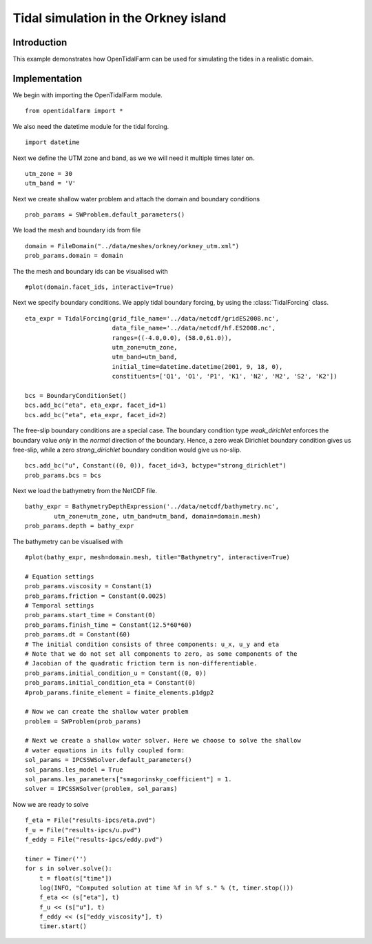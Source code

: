 ..  #!/usr/bin/env python
  # -*- coding: utf-8 -*-
  
.. _scenario1:

.. py:currentmodule:: opentidalfarm

Tidal simulation in the Orkney island
=====================================


Introduction
************

This example demonstrates how OpenTidalFarm can be used for simulating the
tides in a realistic domain.

Implementation
**************

We begin with importing the OpenTidalFarm module.

::

  from opentidalfarm import *
  
We also need the datetime module for the tidal forcing.

::

  import datetime
  
Next we define the UTM zone and band, as we we will need it multiple times
later on.

::

  utm_zone = 30
  utm_band = 'V'
  
Next we create shallow water problem and attach the domain and boundary
conditions

::

  prob_params = SWProblem.default_parameters()
  
We load the mesh and boundary ids from file

::

  domain = FileDomain("../data/meshes/orkney/orkney_utm.xml")
  prob_params.domain = domain
  
The the mesh and boundary ids can be visualised with

::

  #plot(domain.facet_ids, interactive=True)
  
Next we specify boundary conditions. We apply tidal boundary forcing, by using
the :class:`TidalForcing` class.

::

  eta_expr = TidalForcing(grid_file_name='../data/netcdf/gridES2008.nc',
                          data_file_name='../data/netcdf/hf.ES2008.nc',
                          ranges=((-4.0,0.0), (58.0,61.0)),
                          utm_zone=utm_zone,
                          utm_band=utm_band,
                          initial_time=datetime.datetime(2001, 9, 18, 0),
                          constituents=['Q1', 'O1', 'P1', 'K1', 'N2', 'M2', 'S2', 'K2'])
  
  bcs = BoundaryConditionSet()
  bcs.add_bc("eta", eta_expr, facet_id=1)
  bcs.add_bc("eta", eta_expr, facet_id=2)
  
The free-slip boundary conditions are a special case. The boundary condition
type `weak_dirichlet` enforces the boundary value *only* in the *normal*
direction of the boundary. Hence, a zero weak Dirichlet boundary condition
gives us free-slip, while a zero `strong_dirichlet` boundary condition would
give us no-slip.

::

  bcs.add_bc("u", Constant((0, 0)), facet_id=3, bctype="strong_dirichlet")
  prob_params.bcs = bcs
  
Next we load the bathymetry from the NetCDF file.

::

  bathy_expr = BathymetryDepthExpression('../data/netcdf/bathymetry.nc',
          utm_zone=utm_zone, utm_band=utm_band, domain=domain.mesh)
  prob_params.depth = bathy_expr
  
The bathymetry can be visualised with

::

  #plot(bathy_expr, mesh=domain.mesh, title="Bathymetry", interactive=True)
  
  # Equation settings
  prob_params.viscosity = Constant(1)
  prob_params.friction = Constant(0.0025)
  # Temporal settings
  prob_params.start_time = Constant(0)
  prob_params.finish_time = Constant(12.5*60*60)
  prob_params.dt = Constant(60)
  # The initial condition consists of three components: u_x, u_y and eta
  # Note that we do not set all components to zero, as some components of the
  # Jacobian of the quadratic friction term is non-differentiable.
  prob_params.initial_condition_u = Constant((0, 0))
  prob_params.initial_condition_eta = Constant(0)
  #prob_params.finite_element = finite_elements.p1dgp2
  
  # Now we can create the shallow water problem
  problem = SWProblem(prob_params)
  
  # Next we create a shallow water solver. Here we choose to solve the shallow
  # water equations in its fully coupled form:
  sol_params = IPCSSWSolver.default_parameters()
  sol_params.les_model = True
  sol_params.les_parameters["smagorinsky_coefficient"] = 1.
  solver = IPCSSWSolver(problem, sol_params)
  
Now we are ready to solve

::

  f_eta = File("results-ipcs/eta.pvd")
  f_u = File("results-ipcs/u.pvd")
  f_eddy = File("results-ipcs/eddy.pvd")
  
  timer = Timer('')
  for s in solver.solve():
      t = float(s["time"])
      log(INFO, "Computed solution at time %f in %f s." % (t, timer.stop()))
      f_eta << (s["eta"], t)
      f_u << (s["u"], t)
      f_eddy << (s["eddy_viscosity"], t)
      timer.start()
